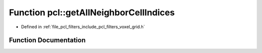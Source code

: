 .. _exhale_function_group__filters_1ga6a35c2d72627c558cb22b85d1f2c0679:

Function pcl::getAllNeighborCellIndices
=======================================

- Defined in :ref:`file_pcl_filters_include_pcl_filters_voxel_grid.h`


Function Documentation
----------------------


.. doxygenfunction:: pcl::getAllNeighborCellIndices()
